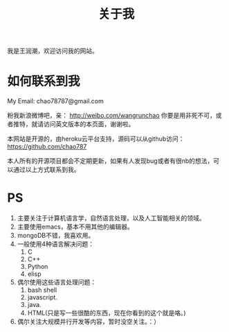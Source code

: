 # -*- mode: org -*-
# Last modified: <2012-06-11 22:00:09 Monday by richard>
#+STARTUP: showall
#+TITLE:   关于我

我是王润潮，欢迎访问我的网站。

* 如何联系到我

My Email: chao78787@gmail.com

粉我新浪微博吧，亲：
http://weibo.com/wangrunchao
你要是用非死不可，或者推特，就请访问英文版本的本页面，谢谢啦。


本网站是开源的，由heroku云平台支持，源码可以从github访问：
https://github.com/chao787

本人所有的开源项目都会不定期更新，如果有人发现bug或者有很nb的想法，可以通过以上方式联系到我。

* PS
1. 主要关注于计算机语言学，自然语言处理，以及人工智能相关的领域。
2. 主要使用emacs，基本不用其他的编辑器。
3. mongoDB不错，我喜欢用。
4. 一般使用4种语言解决问题：
   1. C
   2. C++
   3. Python
   4. elisp
5. 偶尔使用这些语言处理问题：
   1. bash shell
   2. javascript.
   3. java.
   4. HTML(只是写一些很酷的东西，现在你看到的这个就是咯。)
6. 偶尔关注大规模并行开发等内容，暂时没空关注。：）


